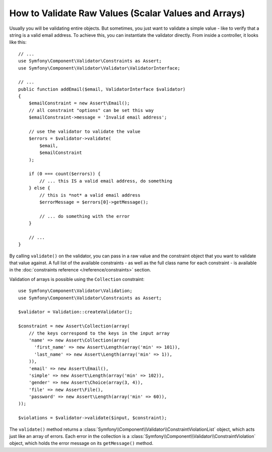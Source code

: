 .. index::
    single: Validation; Validating raw values

How to Validate Raw Values (Scalar Values and Arrays)
=====================================================

Usually you will be validating entire objects. But sometimes, you just want
to validate a simple value - like to verify that a string is a valid email
address. To achieve this, you can instantiate the validator directly. From inside a
controller, it looks like this::

    // ...
    use Symfony\Component\Validator\Constraints as Assert;
    use Symfony\Component\Validator\Validator\ValidatorInterface;

    // ...
    public function addEmail($email, ValidatorInterface $validator)
    {
        $emailConstraint = new Assert\Email();
        // all constraint "options" can be set this way
        $emailConstraint->message = 'Invalid email address';

        // use the validator to validate the value
        $errors = $validator->validate(
            $email,
            $emailConstraint
        );

        if (0 === count($errors)) {
            // ... this IS a valid email address, do something
        } else {
            // this is *not* a valid email address
            $errorMessage = $errors[0]->getMessage();

            // ... do something with the error
        }

        // ...
    }

By calling ``validate()`` on the validator, you can pass in a raw value and
the constraint object that you want to validate that value against. A full
list of the available constraints - as well as the full class name for each
constraint - is available in the :doc:`constraints reference </reference/constraints>`
section.

Validation of arrays is possible using the ``Collection`` constraint::

    use Symfony\Component\Validator\Validation;
    use Symfony\Component\Validator\Constraints as Assert;

    $validator = Validation::createValidator();

    $constraint = new Assert\Collection(array(
        // the keys correspond to the keys in the input array
        'name' => new Assert\Collection(array(
          'first_name' => new Assert\Length(array('min' => 101)),
          'last_name' => new Assert\Length(array('min' => 1)),
        )),
        'email' => new Assert\Email(),
        'simple' => new Assert\Length(array('min' => 102)),
        'gender' => new Assert\Choice(array(3, 4)),
        'file' => new Assert\File(),
        'password' => new Assert\Length(array('min' => 60)),
    ));

    $violations = $validator->validate($input, $constraint);

The ``validate()`` method returns a :class:`Symfony\\Component\\Validator\\ConstraintViolationList`
object, which acts just like an array of errors. Each error in the collection
is a :class:`Symfony\\Component\\Validator\\ConstraintViolation` object,
which holds the error message on its ``getMessage()`` method.
